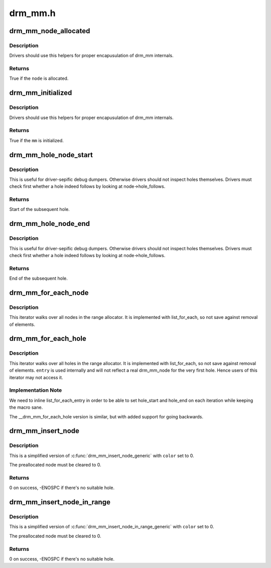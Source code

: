 .. -*- coding: utf-8; mode: rst -*-

========
drm_mm.h
========


.. _`drm_mm_node_allocated`:

drm_mm_node_allocated
=====================

.. c:function:: bool drm_mm_node_allocated (struct drm_mm_node *node)

    checks whether a node is allocated

    :param struct drm_mm_node \*node:
        drm_mm_node to check



.. _`drm_mm_node_allocated.description`:

Description
-----------

Drivers should use this helpers for proper encapusulation of drm_mm
internals.



.. _`drm_mm_node_allocated.returns`:

Returns
-------

True if the ``node`` is allocated.



.. _`drm_mm_initialized`:

drm_mm_initialized
==================

.. c:function:: bool drm_mm_initialized (struct drm_mm *mm)

    checks whether an allocator is initialized

    :param struct drm_mm \*mm:
        drm_mm to check



.. _`drm_mm_initialized.description`:

Description
-----------

Drivers should use this helpers for proper encapusulation of drm_mm
internals.



.. _`drm_mm_initialized.returns`:

Returns
-------

True if the ``mm`` is initialized.



.. _`drm_mm_hole_node_start`:

drm_mm_hole_node_start
======================

.. c:function:: u64 drm_mm_hole_node_start (struct drm_mm_node *hole_node)

    computes the start of the hole following @node

    :param struct drm_mm_node \*hole_node:
        drm_mm_node which implicitly tracks the following hole



.. _`drm_mm_hole_node_start.description`:

Description
-----------

This is useful for driver-sepific debug dumpers. Otherwise drivers should not
inspect holes themselves. Drivers must check first whether a hole indeed
follows by looking at node->hole_follows.



.. _`drm_mm_hole_node_start.returns`:

Returns
-------

Start of the subsequent hole.



.. _`drm_mm_hole_node_end`:

drm_mm_hole_node_end
====================

.. c:function:: u64 drm_mm_hole_node_end (struct drm_mm_node *hole_node)

    computes the end of the hole following @node

    :param struct drm_mm_node \*hole_node:
        drm_mm_node which implicitly tracks the following hole



.. _`drm_mm_hole_node_end.description`:

Description
-----------

This is useful for driver-sepific debug dumpers. Otherwise drivers should not
inspect holes themselves. Drivers must check first whether a hole indeed
follows by looking at node->hole_follows.



.. _`drm_mm_hole_node_end.returns`:

Returns
-------

End of the subsequent hole.



.. _`drm_mm_for_each_node`:

drm_mm_for_each_node
====================

.. c:function:: drm_mm_for_each_node ( entry,  mm)

    iterator to walk over all allocated nodes

    :param entry:
        drm_mm_node structure to assign to in each iteration step

    :param mm:
        drm_mm allocator to walk



.. _`drm_mm_for_each_node.description`:

Description
-----------

This iterator walks over all nodes in the range allocator. It is implemented
with list_for_each, so not save against removal of elements.



.. _`drm_mm_for_each_hole`:

drm_mm_for_each_hole
====================

.. c:function:: drm_mm_for_each_hole ( entry,  mm,  hole_start,  hole_end)

    iterator to walk over all holes

    :param entry:
        drm_mm_node used internally to track progress

    :param mm:
        drm_mm allocator to walk

    :param hole_start:
        ulong variable to assign the hole start to on each iteration

    :param hole_end:
        ulong variable to assign the hole end to on each iteration



.. _`drm_mm_for_each_hole.description`:

Description
-----------

This iterator walks over all holes in the range allocator. It is implemented
with list_for_each, so not save against removal of elements. ``entry`` is used
internally and will not reflect a real drm_mm_node for the very first hole.
Hence users of this iterator may not access it.



.. _`drm_mm_for_each_hole.implementation-note`:

Implementation Note
-------------------

We need to inline list_for_each_entry in order to be able to set hole_start
and hole_end on each iteration while keeping the macro sane.

The __drm_mm_for_each_hole version is similar, but with added support for
going backwards.



.. _`drm_mm_insert_node`:

drm_mm_insert_node
==================

.. c:function:: int drm_mm_insert_node (struct drm_mm *mm, struct drm_mm_node *node, u64 size, unsigned alignment, enum drm_mm_search_flags flags)

    search for space and insert @node

    :param struct drm_mm \*mm:
        drm_mm to allocate from

    :param struct drm_mm_node \*node:
        preallocate node to insert

    :param u64 size:
        size of the allocation

    :param unsigned alignment:
        alignment of the allocation

    :param enum drm_mm_search_flags flags:
        flags to fine-tune the allocation



.. _`drm_mm_insert_node.description`:

Description
-----------

This is a simplified version of :c:func:`drm_mm_insert_node_generic` with ``color`` set
to 0.

The preallocated node must be cleared to 0.



.. _`drm_mm_insert_node.returns`:

Returns
-------

0 on success, -ENOSPC if there's no suitable hole.



.. _`drm_mm_insert_node_in_range`:

drm_mm_insert_node_in_range
===========================

.. c:function:: int drm_mm_insert_node_in_range (struct drm_mm *mm, struct drm_mm_node *node, u64 size, unsigned alignment, u64 start, u64 end, enum drm_mm_search_flags flags)

    ranged search for space and insert @node

    :param struct drm_mm \*mm:
        drm_mm to allocate from

    :param struct drm_mm_node \*node:
        preallocate node to insert

    :param u64 size:
        size of the allocation

    :param unsigned alignment:
        alignment of the allocation

    :param u64 start:
        start of the allowed range for this node

    :param u64 end:
        end of the allowed range for this node

    :param enum drm_mm_search_flags flags:
        flags to fine-tune the allocation



.. _`drm_mm_insert_node_in_range.description`:

Description
-----------

This is a simplified version of :c:func:`drm_mm_insert_node_in_range_generic` with
``color`` set to 0.

The preallocated node must be cleared to 0.



.. _`drm_mm_insert_node_in_range.returns`:

Returns
-------

0 on success, -ENOSPC if there's no suitable hole.


